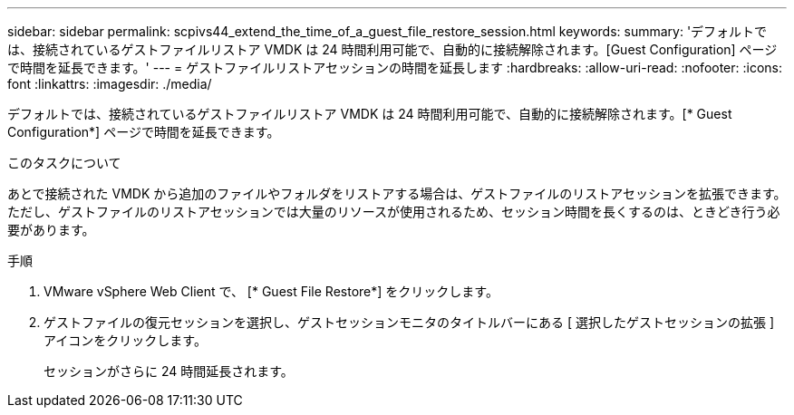 ---
sidebar: sidebar 
permalink: scpivs44_extend_the_time_of_a_guest_file_restore_session.html 
keywords:  
summary: 'デフォルトでは、接続されているゲストファイルリストア VMDK は 24 時間利用可能で、自動的に接続解除されます。[Guest Configuration] ページで時間を延長できます。' 
---
= ゲストファイルリストアセッションの時間を延長します
:hardbreaks:
:allow-uri-read: 
:nofooter: 
:icons: font
:linkattrs: 
:imagesdir: ./media/


[role="lead"]
デフォルトでは、接続されているゲストファイルリストア VMDK は 24 時間利用可能で、自動的に接続解除されます。[* Guest Configuration*] ページで時間を延長できます。

.このタスクについて
あとで接続された VMDK から追加のファイルやフォルダをリストアする場合は、ゲストファイルのリストアセッションを拡張できます。ただし、ゲストファイルのリストアセッションでは大量のリソースが使用されるため、セッション時間を長くするのは、ときどき行う必要があります。

.手順
. VMware vSphere Web Client で、 [* Guest File Restore*] をクリックします。
. ゲストファイルの復元セッションを選択し、ゲストセッションモニタのタイトルバーにある [ 選択したゲストセッションの拡張 ] アイコンをクリックします。
+
セッションがさらに 24 時間延長されます。


